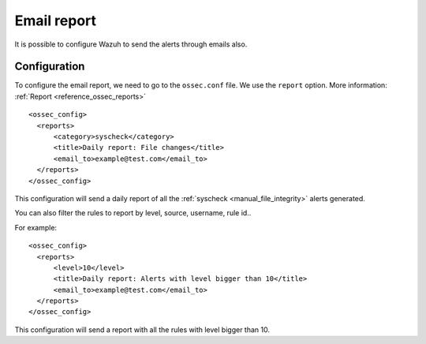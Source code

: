 .. _manual_email_report:

Email report
============

It is possible to configure Wazuh to send the alerts through emails also.

Configuration
-------------

To configure the email report, we need to go to the ``ossec.conf`` file. We use the ``report`` option. More information: :ref:`Report <reference_ossec_reports>`
::

  <ossec_config>
    <reports>
        <category>syscheck</category>
        <title>Daily report: File changes</title>
        <email_to>example@test.com</email_to>
    </reports>
  </ossec_config>

This configuration will send a daily report of all the :ref:`syscheck <manual_file_integrity>` alerts generated.

You can also filter the rules to report by level, source, username, rule id..

For example:
::

  <ossec_config>
    <reports>
        <level>10</level>
        <title>Daily report: Alerts with level bigger than 10</title>
        <email_to>example@test.com</email_to>
    </reports>
  </ossec_config>

This configuration will send a report with all the rules with level bigger than 10.
